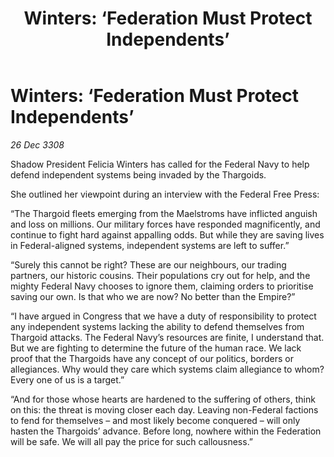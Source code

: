 :PROPERTIES:
:ID:       42cce986-d3ac-45b1-843a-6b7f8d66e85a
:END:
#+title: Winters: ‘Federation Must Protect Independents’
#+filetags: :galnet:

* Winters: ‘Federation Must Protect Independents’

/26 Dec 3308/

Shadow President Felicia Winters has called for the Federal Navy to help defend independent systems being invaded by the Thargoids. 

She outlined her viewpoint during an interview with the Federal Free Press: 

“The Thargoid fleets emerging from the Maelstroms have inflicted anguish and loss on millions. Our military forces have responded magnificently, and continue to fight hard against appalling odds. But while they are saving lives in Federal-aligned systems, independent systems are left to suffer.” 

“Surely this cannot be right? These are our neighbours, our trading partners, our historic cousins. Their populations cry out for help, and the mighty Federal Navy chooses to ignore them, claiming orders to prioritise saving our own. Is that who we are now? No better than the Empire?” 

“I have argued in Congress that we have a duty of responsibility to protect any independent systems lacking the ability to defend themselves from Thargoid attacks. The Federal Navy’s resources are finite, I understand that. But we are fighting to determine the future of the human race. We lack proof that the Thargoids have any concept of our politics, borders or allegiances. Why would they care which systems claim allegiance to whom? Every one of us is a target.” 

“And for those whose hearts are hardened to the suffering of others, think on this: the threat is moving closer each day. Leaving non-Federal factions to fend for themselves – and most likely become conquered – will only hasten the Thargoids’ advance. Before long, nowhere within the Federation will be safe. We will all pay the price for such callousness.”
